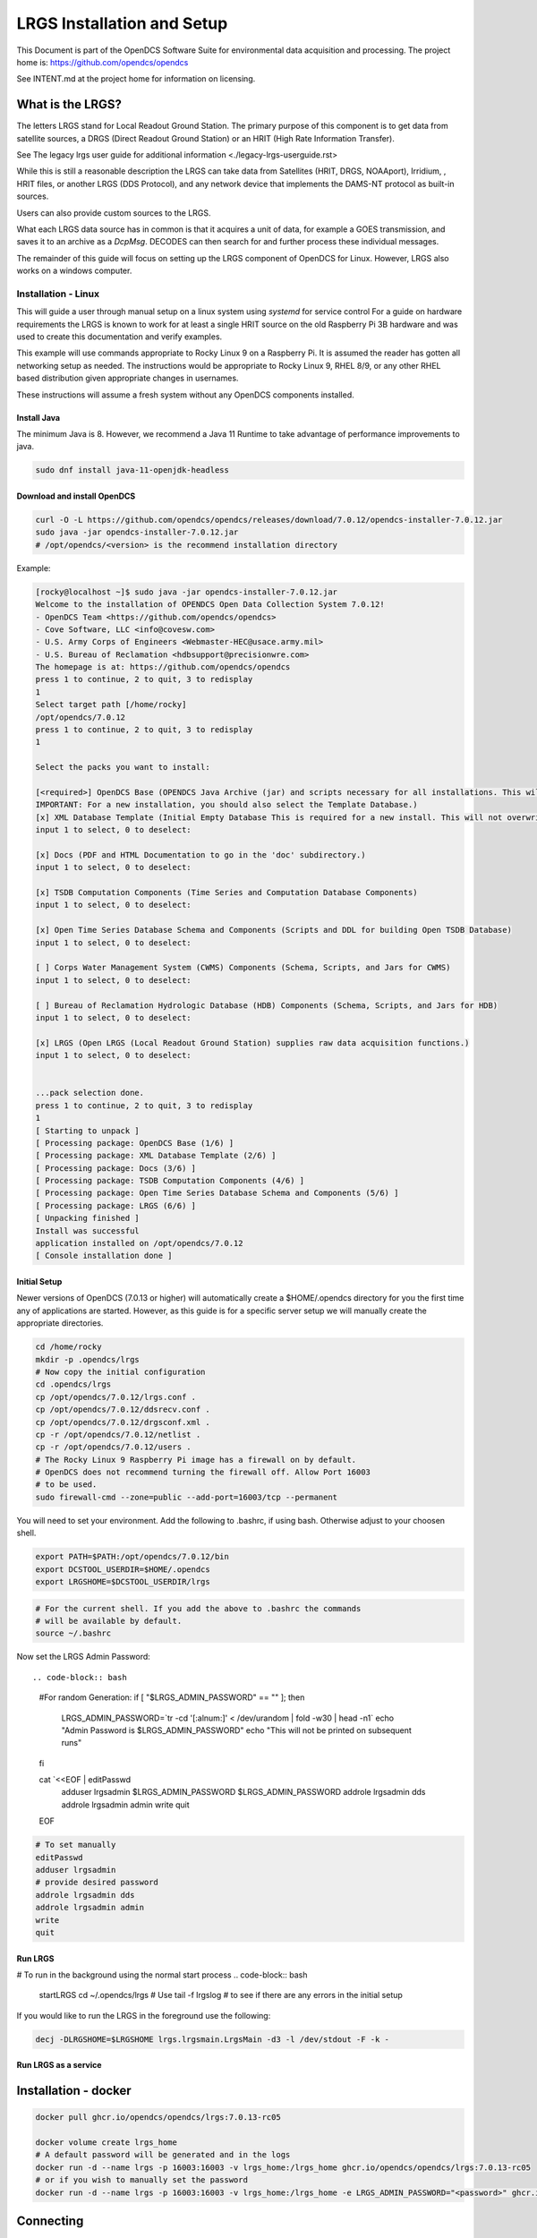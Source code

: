 ###########################
LRGS Installation and Setup
###########################

This Document is part of the OpenDCS Software Suite for environmental
data acquisition and processing. The project home is:
https://github.com/opendcs/opendcs

See INTENT.md at the project home for information on licensing.

.. contents. Table of Contents
   :depth: 3



What is the LRGS?
#################

The letters LRGS stand for Local Readout Ground Station. The primary purpose of this component is to get data from
satellite sources, a DRGS (Direct Readout Ground Station) or an HRIT (High Rate Information Transfer).

See The legacy lrgs user guide for additional information <./legacy-lrgs-userguide.rst>

While this is still a reasonable description the LRGS can take data from Satellites (HRIT, DRGS, NOAAport), Irridium,
, HRIT files, or another LRGS (DDS Protocol), and any network device that implements the DAMS-NT protocol as 
built-in sources.

Users can also provide custom sources to the LRGS.

What each LRGS data source has in common is that it acquires a unit of data, for example a GOES transmission, and saves it 
to an archive as a `DcpMsg`. DECODES can then search for and further process these individual messages.

The remainder of this guide will focus on setting up the LRGS component of OpenDCS for Linux.  However,  LRGS also works on a windows computer.


Installation - Linux
====================


This will guide a user through manual setup on a linux system using `systemd` for service control
For a guide on hardware requirements the LRGS is known to work for at least a single HRIT source on
the old Raspberry Pi 3B hardware and was used to create this documentation and verify examples. 

This example will use commands appropriate to Rocky Linux 9 on a Raspberry Pi. It is assumed the reader has
gotten all networking setup as needed. The instructions would be appropriate to Rocky Linux 9, RHEL 8/9, or
any other RHEL based distribution given appropriate changes in usernames.

These instructions will assume a fresh system without any OpenDCS components installed.

Install Java
------------

The minimum Java is 8. However, we recommend a Java 11 Runtime to take advantage of performance
improvements to java.

.. code-block:: bash
    
    sudo dnf install java-11-openjdk-headless

Download and install OpenDCS
----------------------------

.. code-block:: bash

    curl -O -L https://github.com/opendcs/opendcs/releases/download/7.0.12/opendcs-installer-7.0.12.jar
    sudo java -jar opendcs-installer-7.0.12.jar
    # /opt/opendcs/<version> is the recommend installation directory

Example:

.. code-block:: bash

    [rocky@localhost ~]$ sudo java -jar opendcs-installer-7.0.12.jar
    Welcome to the installation of OPENDCS Open Data Collection System 7.0.12!
    - OpenDCS Team <https://github.com/opendcs/opendcs>
    - Cove Software, LLC <info@covesw.com>
    - U.S. Army Corps of Engineers <Webmaster-HEC@usace.army.mil>
    - U.S. Bureau of Reclamation <hdbsupport@precisionwre.com>
    The homepage is at: https://github.com/opendcs/opendcs
    press 1 to continue, 2 to quit, 3 to redisplay
    1
    Select target path [/home/rocky]
    /opt/opendcs/7.0.12
    press 1 to continue, 2 to quit, 3 to redisplay
    1

    Select the packs you want to install:

    [<required>] OpenDCS Base (OPENDCS Java Archive (jar) and scripts necessary for all installations. This will not modify your existing database or configuration files.
    IMPORTANT: For a new installation, you should also select the Template Database.)
    [x] XML Database Template (Initial Empty Database This is required for a new install. This will not overwrite any existing files.)
    input 1 to select, 0 to deselect:

    [x] Docs (PDF and HTML Documentation to go in the 'doc' subdirectory.)
    input 1 to select, 0 to deselect:

    [x] TSDB Computation Components (Time Series and Computation Database Components)
    input 1 to select, 0 to deselect:

    [x] Open Time Series Database Schema and Components (Scripts and DDL for building Open TSDB Database)
    input 1 to select, 0 to deselect:

    [ ] Corps Water Management System (CWMS) Components (Schema, Scripts, and Jars for CWMS)
    input 1 to select, 0 to deselect:

    [ ] Bureau of Reclamation Hydrologic Database (HDB) Components (Schema, Scripts, and Jars for HDB)
    input 1 to select, 0 to deselect:

    [x] LRGS (Open LRGS (Local Readout Ground Station) supplies raw data acquisition functions.)
    input 1 to select, 0 to deselect:


    ...pack selection done.
    press 1 to continue, 2 to quit, 3 to redisplay
    1
    [ Starting to unpack ]
    [ Processing package: OpenDCS Base (1/6) ]
    [ Processing package: XML Database Template (2/6) ]
    [ Processing package: Docs (3/6) ]
    [ Processing package: TSDB Computation Components (4/6) ]
    [ Processing package: Open Time Series Database Schema and Components (5/6) ]
    [ Processing package: LRGS (6/6) ]
    [ Unpacking finished ]
    Install was successful
    application installed on /opt/opendcs/7.0.12
    [ Console installation done ]

Initial Setup
-------------

Newer versions of OpenDCS (7.0.13 or higher) will automatically create a $HOME/.opendcs directory for you the first
time any of applications are started. However, as this guide is for a specific server setup we will manually create the
appropriate directories.

.. code-block:: bash

    cd /home/rocky
    mkdir -p .opendcs/lrgs
    # Now copy the initial configuration
    cd .opendcs/lrgs
    cp /opt/opendcs/7.0.12/lrgs.conf .
    cp /opt/opendcs/7.0.12/ddsrecv.conf .
    cp /opt/opendcs/7.0.12/drgsconf.xml .
    cp -r /opt/opendcs/7.0.12/netlist .
    cp -r /opt/opendcs/7.0.12/users .
    # The Rocky Linux 9 Raspberry Pi image has a firewall on by default.
    # OpenDCS does not recommend turning the firewall off. Allow Port 16003
    # to be used.
    sudo firewall-cmd --zone=public --add-port=16003/tcp --permanent

    
You will need to set your environment. Add the following to .bashrc, if using bash. Otherwise adjust to your choosen shell.

.. code-block:: bash

    export PATH=$PATH:/opt/opendcs/7.0.12/bin
    export DCSTOOL_USERDIR=$HOME/.opendcs
    export LRGSHOME=$DCSTOOL_USERDIR/lrgs

.. code-block:: bash

    # For the current shell. If you add the above to .bashrc the commands
    # will be available by default.
    source ~/.bashrc
    

Now set the LRGS Admin Password::

.. code-block:: bash

    #For random Generation:
    if [ "$LRGS_ADMIN_PASSWORD" == "" ]; then
        LRGS_ADMIN_PASSWORD=`tr -cd '[:alnum:]' < /dev/urandom | fold -w30 | head -n1`
        echo "Admin Password is $LRGS_ADMIN_PASSWORD"
        echo "This will not be printed on subsequent runs"
    fi
    
    cat `<<EOF | editPasswd
        adduser lrgsadmin
        $LRGS_ADMIN_PASSWORD
        $LRGS_ADMIN_PASSWORD
        addrole lrgsadmin dds
        addrole lrgsadmin admin
        write
        quit
    EOF

.. code-block:: bash
    
    # To set manually
    editPasswd
    adduser lrgsadmin
    # provide desired password
    addrole lrgsadmin dds
    addrole lrgsadmin admin
    write
    quit

Run LRGS
--------

# To run in the background using the normal start process
.. code-block:: bash
    
    startLRGS
    cd ~/.opendcs/lrgs
    # Use
    tail -f lrgslog
    # to see if there are any errors in the initial setup

If you would like to run the LRGS in the foreground use the following:

.. code-block:: bash    

    decj -DLRGSHOME=$LRGSHOME lrgs.lrgsmain.LrgsMain -d3 -l /dev/stdout -F -k -


Run LRGS as a service
---------------------



Installation - docker
#####################

.. code-block:: bash

    docker pull ghcr.io/opendcs/opendcs/lrgs:7.0.13-rc05
    
    docker volume create lrgs_home
    # A default password will be generated and in the logs
    docker run -d --name lrgs -p 16003:16003 -v lrgs_home:/lrgs_home ghcr.io/opendcs/opendcs/lrgs:7.0.13-rc05
    # or if you wish to manually set the password
    docker run -d --name lrgs -p 16003:16003 -v lrgs_home:/lrgs_home -e LRGS_ADMIN_PASSWORD="<password>" ghcr.io/opendcs/opendcs/lrgs:7.0.13-rc05

Connecting
##########

Now that you have an initial LRGS you can use the RtStat program (LRGS Status in the launcher) to connect to your LRGS at the host and port 16003.
